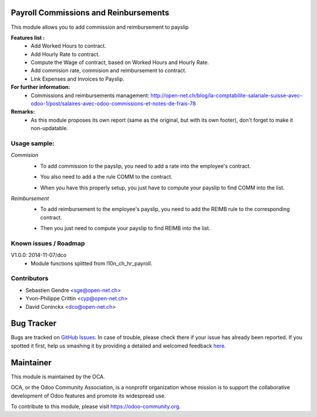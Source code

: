 .. image:: https://img.shields.io/badge/licence-AGPL--3-blue.svg
    :alt: License: AGPL-3

Payroll Commissions and Reinbursements
======================================

This module allows you to add commission and reimbursement to payslip

**Features list :**
    * Add Worked Hours to contract.
    * Add Hourly Rate to contract.
    * Compute the Wage of contract, based on Worked Hours and Hourly Rate.
    * Add commision rate, commision and reimbursement to contract.
    * Link Expenses and Invoices to Payslip.

**For further information:**
    * Commissions and reimbursements management: http://open-net.ch/blog/la-comptabilite-salariale-suisse-avec-odoo-1/post/salaires-avec-odoo-commissions-et-notes-de-frais-78

**Remarks:**
    * As this module proposes its own report (same as the original, but with its own footer), don't forget to make it non-updatable.

Usage sample:
------

*Commision*
    * To add commission to the payslip, you need to add a rate into the employee's contract. 
    .. image:: http://s16.postimg.org/iv10leobp/Screen_Shot_02_12_16_at_03_00_PM.png
    * You also need to add a the rule COMM to the contract.
    .. image:: http://s15.postimg.org/xa7roruij/Screen_Shot_02_12_16_at_02_58_PM.png
    * When you have this properly setup, you just have to compute your payslip to find COMM into the list.
    .. image:: http://s22.postimg.org/4ouwvh2f5/Screen_Shot_02_12_16_at_03_04_PM.png
*Reimbursement*
    * To add reimbursement to the employee's payslip, you need to add the REIMB rule to the corresponding contract.
    .. image:: http://s11.postimg.org/99esrh5yr/Screen_Shot_02_12_16_at_03_07_PM.png
    * Then you just need to compute your payslip to find REIMB into the list.
    .. image:: http://s11.postimg.org/4mhxh6xdf/Screen_Shot_02_12_16_at_03_09_PM.png



Known issues / Roadmap
----------------------

V1.0.0: 2014-11-07/dco
    * Module functions splitted from l10n_ch_hr_payroll.

Contributors
------------

* Sebastien Gendre <sge@open-net.ch>
* Yvon-Philippe Crittin <cyp@open-net.ch>
* David Coninckx <dco@open-net.ch>

Bug Tracker
===========

Bugs are tracked on `GitHub Issues <https://github.com/OCA/hr-timesheet/issues>`_.
In case of trouble, please check there if your issue has already been reported.
If you spotted it first, help us smashing it by providing a detailed and welcomed feedback
`here <https://github.com/OCA/hr-timesheet/issues/new?body=module:%20crm_timesheet%0Aversion:%208.0%0A%0A**Steps%20to%20reproduce**%0A-%20...%0A%0A**Current%20behavior**%0A%0A**Expected%20behavior**>`_.

Maintainer
===========

.. image:: https://odoo-community.org/logo.png
   :alt: Odoo Community Association
   :target: https://odoo-community.org

This module is maintained by the OCA.

OCA, or the Odoo Community Association, is a nonprofit organization whose
mission is to support the collaborative development of Odoo features and
promote its widespread use.

To contribute to this module, please visit https://odoo-community.org.
